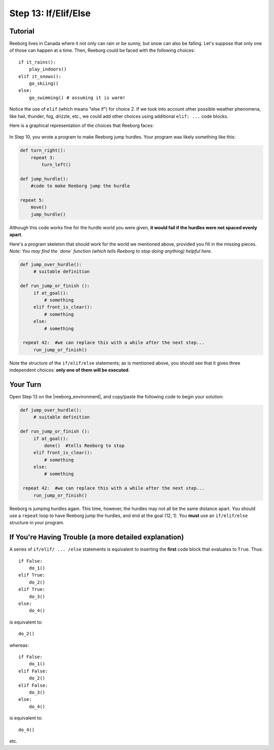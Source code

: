 Step 13: If/Elif/Else
=====================

.. reveal:: curriculum_addressed
    :showtitle: Curriculum Outcomes Addressed In This Section

    - **CS20-CP1** Apply various problem-solving strategies to solve programming problems throughout Computer Science 20.
    - **CS20-CP2** Use common coding techniques to enhance code elegance and troubleshoot errors throughout Computer Science 20.
    - **CS20-FP2** Investigate how control structures affect program flow.
    - **CS20-FP3** Construct and utilize functions to create reusable pieces of code.


Tutorial
---------

Reeborg lives in Canada where it not only can rain or be sunny, but snow
can also be falling. Let's suppose that only one of those can happen at a time. Then,
Reeborg could be faced with the following choices::

    if it_rains():
        play_indoors()
    elif it_snows():
        go_skiing()
    else:
        go_swimming() # assuming it is warm!

Notice the use of ``elif`` (which means "else if") for choice 2. If we took into account other
possible weather phenomena, like hail, thunder, fog, drizzle, etc., we
could add other choices using additional ``elif: ...`` code blocks.

Here is a graphical representation of the choices that Reeborg faces:

.. figure:: images/flowcharts/elif.jpg
   :align: center


In Step 10, you wrote a program to make Reeborg jump hurdles. Your program was likely
something like this:

.. code-block:: python

    def turn_right():
        repeat 3:
            turn_left()

    def jump_hurdle():
        #code to make Reeborg jump the hurdle

    repeat 5:
        move()
        jump_hurdle()

Although this code works fine for the hurdle world you were given, **it would fail if the hurdles were not spaced evenly apart**.

Here's a program skeleton that should work for the world we mentioned above,
provided you fill in the missing pieces. *Note: You may find the `done` function (which tells Reeborg to stop doing anything) helpful here.*

.. code-block:: python

   def jump_over_hurdle():
        # suitable definition

   def run_jump_or_finish ():
        if at_goal():
            # something
        elif front_is_clear():
            # something
        else:
            # something

    repeat 42:  #we can replace this with a while after the next step...
        run_jump_or_finish()

Note the structure of the ``if/elif/else`` statements; as is mentioned above,
you should see that it gives three independent choices: **only one of them
will be executed**.


Your Turn
---------

Open Step 13 on the |reeborg_environment|, and copy/paste the following code to begin your solution:

.. code-block:: python

   def jump_over_hurdle():
        # suitable definition

   def run_jump_or_finish ():
        if at_goal():
            done()  #tells Reeborg to stop
        elif front_is_clear():
            # something
        else:
            # something

    repeat 42:  #we can replace this with a while after the next step...
        run_jump_or_finish()

.. image:: images/step13.png

Reeborg is jumping hurdles again. This time, however, the hurdles may not all be the same distance apart. You should use a ``repeat`` loop to have Reeborg jump the hurdles, and end at the goal (12, 1). You **must** use an ``if/elif/else`` structure in your program. 

.. |reeborg_environment| raw:: html

   <a href="https://sk-opentexts.github.io/reeborg/?lang=en&mode=python&menu=worlds/menus/sk_menu.json&name=Step%2013" target="_blank">Reeborg environment</a>


If You're Having Trouble (a more detailed explanation)
------------------------------------------------------

A series of ``if/elif/ ... /else`` statements is equivalent to
inserting the **first** code block that evaluates to ``True``. Thus::

    if False:
        do_1()
    elif True:
        do_2()
    elif True:
        do_3()
    else:
        do_4()

is equivalent to::

    do_2()

whereas::

    if False:
        do_1()
    elif False:
        do_2()
    elif False:
        do_3()
    else:
        do_4()

is equivalent to::

    do_4()

etc.

